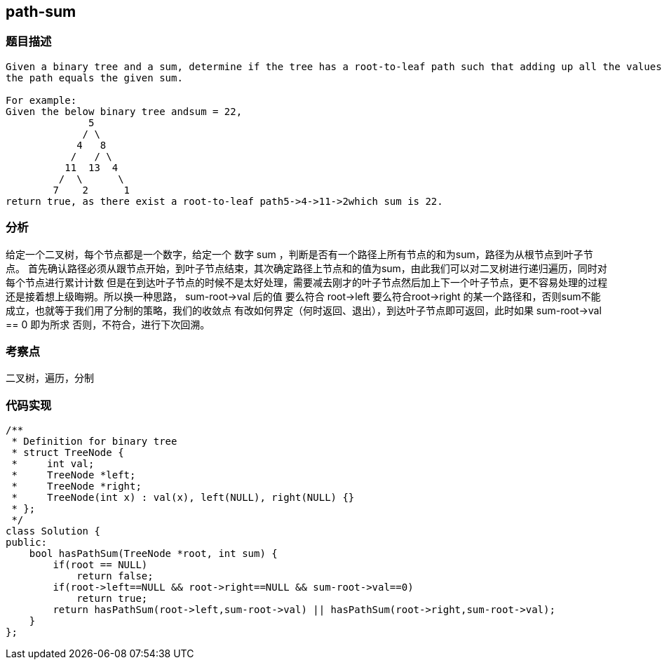 == path-sum
=== 题目描述
----
Given a binary tree and a sum, determine if the tree has a root-to-leaf path such that adding up all the values along
the path equals the given sum.

For example:
Given the below binary tree andsum = 22,
              5
             / \
            4   8
           /   / \
          11  13  4
         /  \      \
        7    2      1
return true, as there exist a root-to-leaf path5->4->11->2which sum is 22.

----
=== 分析
给定一个二叉树，每个节点都是一个数字，给定一个 数字 sum ，判断是否有一个路径上所有节点的和为sum，路径为从根节点到叶子节点。
首先确认路径必须从跟节点开始，到叶子节点结束，其次确定路径上节点和的值为sum，由此我们可以对二叉树进行递归遍历，同时对每个节点进行累计计数
但是在到达叶子节点的时候不是太好处理，需要减去刚才的叶子节点然后加上下一个叶子节点，更不容易处理的过程还是接着想上级晦朔。所以换一种思路，
sum-root->val 后的值 要么符合 root->left 要么符合root->right 的某一个路径和，否则sum不能成立，也就等于我们用了分制的策略，我们的收敛点
有改如何界定（何时返回、退出），到达叶子节点即可返回，此时如果 sum-root->val == 0 即为所求 否则，不符合，进行下次回溯。

=== 考察点
二叉树，遍历，分制

=== 代码实现
----
/**
 * Definition for binary tree
 * struct TreeNode {
 *     int val;
 *     TreeNode *left;
 *     TreeNode *right;
 *     TreeNode(int x) : val(x), left(NULL), right(NULL) {}
 * };
 */
class Solution {
public:
    bool hasPathSum(TreeNode *root, int sum) {
        if(root == NULL)
            return false;
        if(root->left==NULL && root->right==NULL && sum-root->val==0)
            return true;
        return hasPathSum(root->left,sum-root->val) || hasPathSum(root->right,sum-root->val);
    }
};
----

